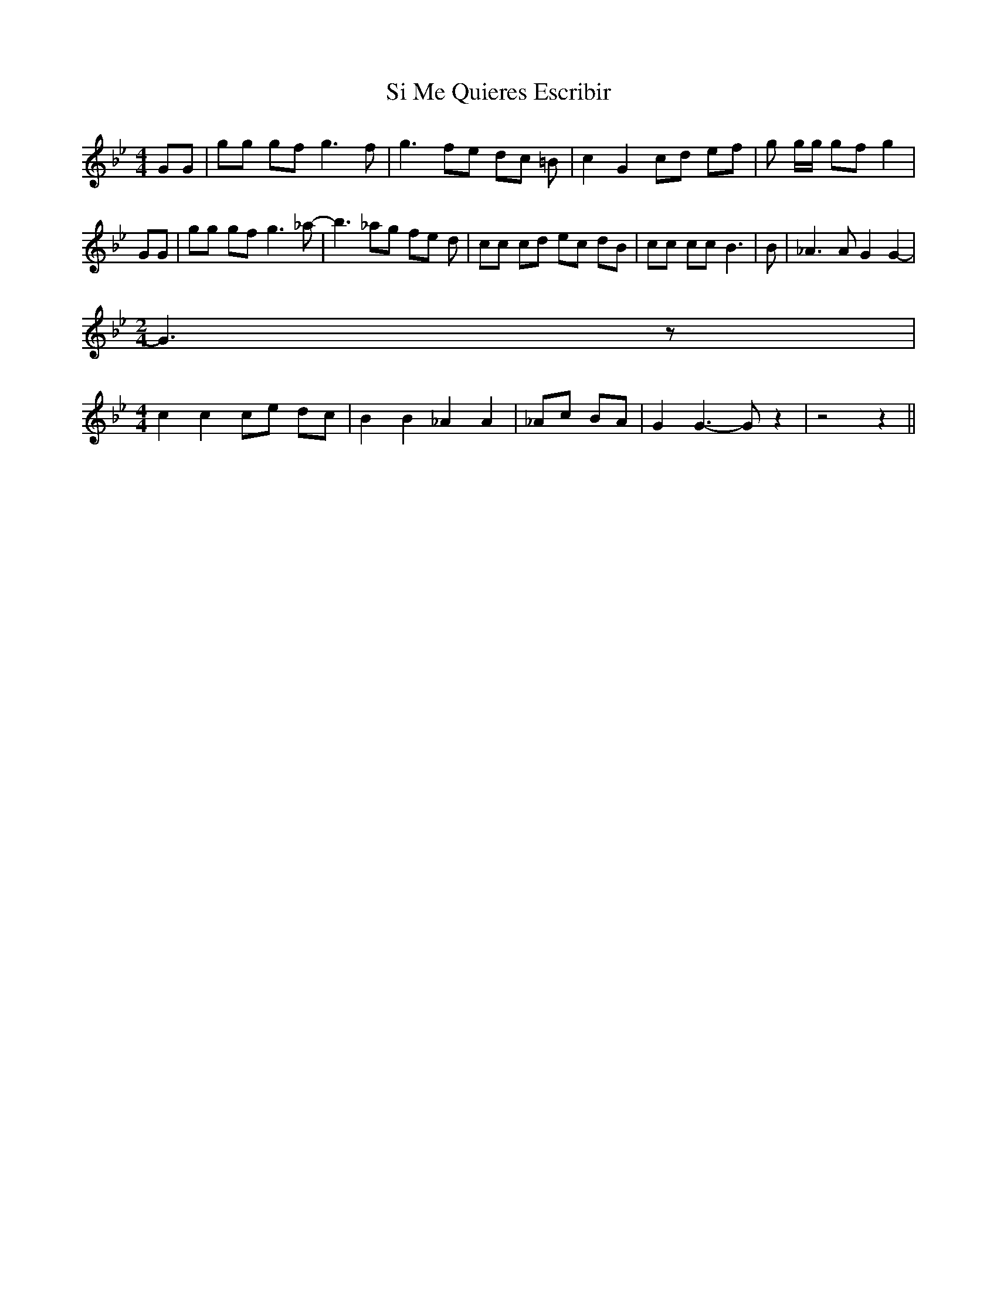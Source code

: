 % Generated more or less automatically by swtoabc by Erich Rickheit KSC
X:1
T:Si Me Quieres Escribir
M:4/4
L:1/8
K:Bb
 GG| gg gf g3 f-| g3 fe dc =B| c2 G2 cd ef| g g/2g/2 gf g2| GG| gg gf g3 _a-|\
 b3 _ag fe d| cc cd ec dB| cc cc B3| B| _A3 A G2 G2-|
M:2/4
 G3 z|
M:4/4
 c2 c2 ce dc| B2 B2 _A2 A2| _Ac BA| G2 G3- G z2| z4 z2||

